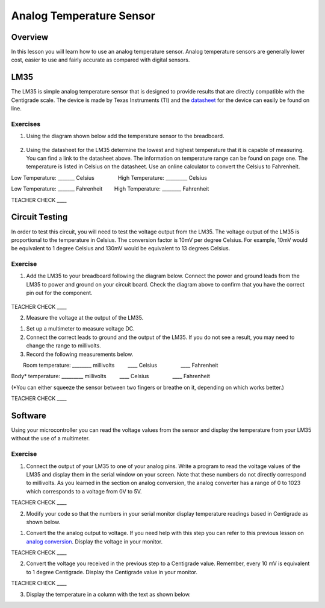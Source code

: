 Analog Temperature Sensor
=========================

Overview
--------

In this lesson you will learn how to use an analog temperature sensor.
Analog temperature sensors are generally lower cost, easier to use and
fairly accurate as compared with digital sensors.

LM35
----

The LM35 is simple analog temperature sensor that is designed to provide
results that are directly compatible with the Centigrade scale. The
device is made by Texas Instruments (TI) and the
`datasheet <https://www.google.com/url?q=http://www.ti.com/lit/ds/symlink/lm35.pdf&sa=D&ust=1587613174074000>`__
for the device can easily be found on line.

Exercises
~~~~~~~~~

1. Using the diagram shown below add the temperature sensor to the
   breadboard.

.. figure:: images/image1.png
   :alt: 

                        

2. Using the datasheet for the LM35 determine the lowest and highest
   temperature that it is capable of measuring. You can find a link to
   the datasheet above. The information on temperature range can be
   found on page one. The temperature is listed in Celsius on the
   datasheet. Use an online calculator to convert the Celsius to
   Fahrenheit.

Low Temperature: \_\_\_\_\_\_\_ Celsius                High Temperature:
\_\_\_\_\_\_\_\_\_ Celsius

Low Temperature: \_\_\_\_\_\_\_ Fahrenheit        High Temperature:
\_\_\_\_\_\_\_\_ Fahrenheit

TEACHER CHECK \_\_\_\_

Circuit Testing
---------------

In order to test this circuit, you will need to test the voltage output
from the LM35. The voltage output of the LM35 is proportional to the
temperature in Celsius. The conversion factor is 10mV per degree
Celsius. For example, 10mV would be equivalent to 1 degree Celsius and
130mV would be equivalent to 13 degrees Celsius.

Exercise
~~~~~~~~

1. Add the LM35 to your breadboard following the diagram below. Connect
   the power and ground leads from the LM35 to power and ground on your
   circuit board. Check the diagram above to confirm that you have the
   correct pin out for the component.

.. figure:: images/image98.png
   :alt: 

TEACHER CHECK \_\_\_\_

2. Measure the voltage at the output of the LM35.

.. raw:: html

   <!-- end list -->

1. Set up a multimeter to measure voltage DC.
2. Connect the correct leads to ground and the output of the LM35. If
   you do not see a result, you may need to change the range to
   millivolts.
3. Record the following measurements below.

        Room temperature: \_\_\_\_\_\_\_\_ millivolts         \_\_\_\_
Celsius                \_\_\_\_ Fahrenheit

Body\* temperature: \_\_\_\_\_\_\_\_\_ millivolts         \_\_\_\_
Celsius                \_\_\_\_ Fahrenheit

(\*You can either squeeze the sensor between two fingers or breathe on
it, depending on which works better.)

TEACHER CHECK \_\_\_\_

Software
--------

Using your microcontroller you can read the voltage values from the
sensor and display the temperature from your LM35 without the use of a
multimeter.

Exercise
~~~~~~~~

1. Connect the output of your LM35 to one of your analog pins. Write a
   program to read the voltage values of the LM35 and display them in
   the serial window on your screen. Note that these numbers do not
   directly correspond to millivolts. As you learned in the section on
   analog conversion, the analog converter has a range of 0 to 1023
   which corresponds to a voltage from 0V to 5V.

TEACHER CHECK \_\_\_\_

2. Modify your code so that the numbers in your serial monitor display
   temperature readings based in Centigrade as shown below.

.. raw:: html

   <!-- end list -->

1. Convert the the analog output to voltage. If you need help with this
   step you can refer to this previous lesson on `analog
   conversion <#id.yhzdgx4chww8>`__. Display the voltage in your
   monitor.

TEACHER CHECK \_\_\_\_

2. Convert the voltage you received in the previous step to a Centigrade
   value. Remember, every 10 mV is equivalent to 1 degree Centigrade.
   Display the Centigrade value in your monitor.

TEACHER CHECK \_\_\_\_

3. Display the temperature in a column with the text as shown below.
   |image0|

.. |image0| image:: images/image10.png
